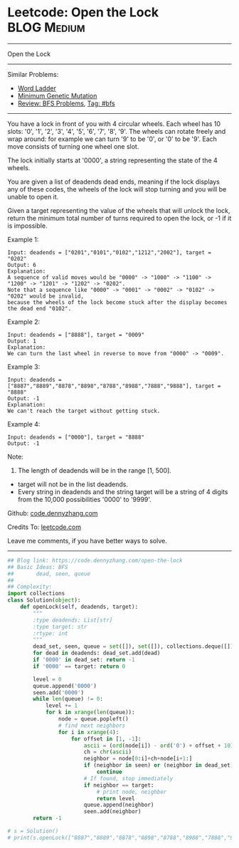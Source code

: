 * Leetcode: Open the Lock                                              :BLOG:Medium:
#+STARTUP: showeverything
#+OPTIONS: toc:nil \n:t ^:nil creator:nil d:nil
:PROPERTIES:
:type:     bfs, codetemplate, redo
:END:
---------------------------------------------------------------------
Open the Lock
---------------------------------------------------------------------
Similar Problems:
- [[https://code.dennyzhang.com/word-ladder][Word Ladder]]
- [[https://code.dennyzhang.com/minimum-genetic-mutation][Minimum Genetic Mutation]]
- [[https://code.dennyzhang.com/review-bfs][Review: BFS Problems]], [[https://code.dennyzhang.com/tag/bfs][Tag: #bfs]]
---------------------------------------------------------------------
You have a lock in front of you with 4 circular wheels. Each wheel has 10 slots: '0', '1', '2', '3', '4', '5', '6', '7', '8', '9'. The wheels can rotate freely and wrap around: for example we can turn '9' to be '0', or '0' to be '9'. Each move consists of turning one wheel one slot.

The lock initially starts at '0000', a string representing the state of the 4 wheels.

You are given a list of deadends dead ends, meaning if the lock displays any of these codes, the wheels of the lock will stop turning and you will be unable to open it.

Given a target representing the value of the wheels that will unlock the lock, return the minimum total number of turns required to open the lock, or -1 if it is impossible.

Example 1:
#+BEGIN_EXAMPLE
Input: deadends = ["0201","0101","0102","1212","2002"], target = "0202"
Output: 6
Explanation:
A sequence of valid moves would be "0000" -> "1000" -> "1100" -> "1200" -> "1201" -> "1202" -> "0202".
Note that a sequence like "0000" -> "0001" -> "0002" -> "0102" -> "0202" would be invalid,
because the wheels of the lock become stuck after the display becomes the dead end "0102".
#+END_EXAMPLE

Example 2:
#+BEGIN_EXAMPLE
Input: deadends = ["8888"], target = "0009"
Output: 1
Explanation:
We can turn the last wheel in reverse to move from "0000" -> "0009".
#+END_EXAMPLE

Example 3:
#+BEGIN_EXAMPLE
Input: deadends = ["8887","8889","8878","8898","8788","8988","7888","9888"], target = "8888"
Output: -1
Explanation:
We can't reach the target without getting stuck.
#+END_EXAMPLE

Example 4:
#+BEGIN_EXAMPLE
Input: deadends = ["0000"], target = "8888"
Output: -1
#+END_EXAMPLE

Note:
1. The length of deadends will be in the range [1, 500].
- target will not be in the list deadends.
- Every string in deadends and the string target will be a string of 4 digits from the 10,000 possibilities '0000' to '9999'.

Github: [[https://github.com/dennyzhang/code.dennyzhang.com/tree/master/problems/open-the-lock][code.dennyzhang.com]]

Credits To: [[https://leetcode.com/problems/open-the-lock/description/][leetcode.com]]

Leave me comments, if you have better ways to solve.
---------------------------------------------------------------------

#+BEGIN_SRC python
## Blog link: https://code.dennyzhang.com/open-the-lock
## Basic Ideas: BFS
##       dead, seen, queue
##
## Complexity:
import collections
class Solution(object):
    def openLock(self, deadends, target):
        """
        :type deadends: List[str]
        :type target: str
        :rtype: int
        """
        dead_set, seen, queue = set([]), set([]), collections.deque([])
        for dead in deadends: dead_set.add(dead)
        if '0000' in dead_set: return -1
        if '0000' == target: return 0

        level = 0
        queue.append('0000')
        seen.add('0000')
        while len(queue) != 0:
            level += 1
            for k in xrange(len(queue)):
                node = queue.popleft()
                # find next neighbors
                for i in xrange(4):
                    for offset in [1, -1]:
                        ascii = (ord(node[i]) - ord('0') + offset + 10) % 10 + ord('0')
                        ch = chr(ascii)
                        neighbor = node[0:i]+ch+node[i+1:]
                        if (neighbor in seen) or (neighbor in dead_set):
                            continue
                        # If found, stop immediately
                        if neighbor == target:
                            # print node, neighbor
                            return level
                        queue.append(neighbor)
                        seen.add(neighbor)
        return -1
    
# s = Solution()
# print(s.openLock(["8887","8889","8878","8898","8788","8988","7888","9888"], "8888")) # -1
#+END_SRC

#+BEGIN_HTML
<div style="overflow: hidden;">
<div style="float: left; padding: 5px"> <a href="https://www.linkedin.com/in/dennyzhang001"><img src="https://www.dennyzhang.com/wp-content/uploads/sns/linkedin.png" alt="linkedin" /></a></div>
<div style="float: left; padding: 5px"><a href="https://github.com/dennyzhang"><img src="https://www.dennyzhang.com/wp-content/uploads/sns/github.png" alt="github" /></a></div>
<div style="float: left; padding: 5px"><a href="https://www.dennyzhang.com/slack" target="_blank" rel="nofollow"><img src="https://slack.dennyzhang.com/badge.svg" alt="slack"/></a></div>
</div>
#+END_HTML
